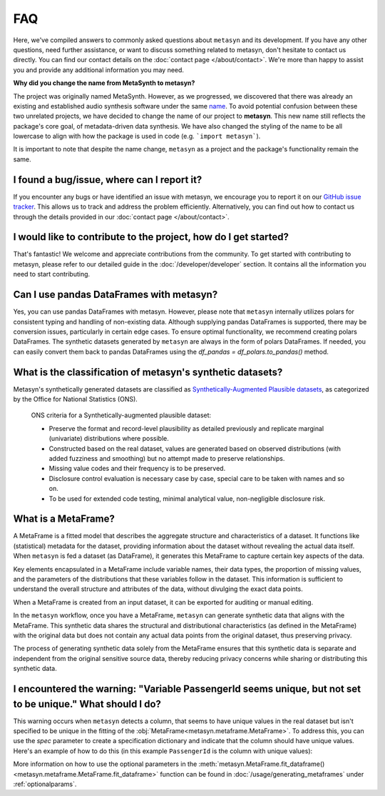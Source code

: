 FAQ
===

Here, we've compiled answers to commonly asked questions about ``metasyn`` and its development. If you have any other questions, need further assistance, or want to discuss something related to metasyn, don't hesitate to contact us directly. You can find our contact details on the :doc:`contact page </about/contact>`. We're more than happy to assist you and provide any additional information you may need.

**Why did you change the name from MetaSynth to metasyn?**

The project was originally named MetaSynth. However, as we progressed, we discovered that there was already an existing and established audio synthesis software under the same `name <https://uisoftware.com/metasynth/>`_. To avoid potential confusion between these two unrelated projects, we have decided to change the name of our project to **metasyn**. This new name still reflects the package's core goal, of metadata-driven data synthesis. We have also changed the styling of the name to be all lowercase to align with how the package is used in code (e.g. ```import metasyn```).

It is important to note that despite the name change, ``metasyn`` as a project and the package's functionality remain the same.


**I found a bug/issue, where can I report it?**
-----------------------------------------------
If you encounter any bugs or have identified an issue with metasyn, we encourage you to report it on our `GitHub issue tracker <https://github.com/sodascience/metasyn/issues>`_. This allows us to track and address the problem efficiently. Alternatively, you can find out how to contact us through the details provided in our :doc:`contact page </about/contact>`.

**I would like to contribute to the project, how do I get started?**
---------------------------------------------------------------------
That's fantastic! We welcome and appreciate contributions from the community. To get started with contributing to metasyn, please refer to our detailed guide in the :doc:`/developer/developer` section. It contains all the information you need to start contributing.

**Can I use pandas DataFrames with metasyn?**
-----------------------------------------------
Yes, you can use pandas DataFrames with metasyn. However, please note that ``metasyn`` internally utilizes polars for consistent typing and handling of non-existing data. Although supplying pandas DataFrames is supported, there may be conversion issues, particularly in certain edge cases. To ensure optimal functionality, we recommend creating polars DataFrames. The synthetic datasets generated by ``metasyn`` are always in the form of polars DataFrames. If needed, you can easily convert them back to pandas DataFrames using the `df_pandas = df_polars.to_pandas()` method.

**What is the classification of metasyn's synthetic datasets?**
------------------------------------------------------------------
Metasyn's synthetically generated datasets are classified as `Synthetically-Augmented Plausible datasets <https://www.ons.gov.uk/methodology/methodologicalpublications/generalmethodology/onsworkingpaperseries/onsmethodologyworkingpaperseriesnumber16syntheticdatapilot>`__, as categorized by the Office for National Statistics (ONS).

.. epigraph:: ONS criteria for a Synthetically-augmented plausible dataset:
   
   * Preserve the format and record-level plausibility as detailed previously and replicate marginal (univariate) distributions where possible.
   * Constructed based on the real dataset, values are generated based on observed distributions (with added fuzziness and smoothing) but no attempt made to preserve relationships.
   * Missing value codes and their frequency is to be preserved.
   * Disclosure control evaluation is necessary case by case, special care to be taken with names and so on.
   * To be used for extended code testing, minimal analytical value, non-negligible disclosure risk.

**What is a MetaFrame?**
-------------------------
A MetaFrame is a fitted model that describes the aggregate structure and characteristics of a dataset. It functions like (statistical) metadata for the dataset, providing information about the dataset without revealing the actual data itself. When ``metasyn`` is fed a dataset (as DataFrame), it generates this MetaFrame to capture certain key aspects of the data.

Key elements encapsulated in a MetaFrame include variable names, their data types, the proportion of missing values, and the parameters of the distributions that these variables follow in the dataset. This information is sufficient to understand the overall structure and attributes of the data, without divulging the exact data points.

When a MetaFrame is created from an input dataset, it can be exported for auditing or manual editing. 

In the ``metasyn`` workflow, once you have a MetaFrame, ``metasyn`` can generate synthetic data that aligns with the MetaFrame. This synthetic data shares the structural and distributional characteristics (as defined in the MetaFrame) with the original data but does not contain any actual data points from the original dataset, thus preserving privacy.

The process of generating synthetic data solely from the MetaFrame ensures that this synthetic data is separate and independent from the original sensitive source data, thereby reducing privacy concerns while sharing or distributing this synthetic data.

**I encountered the warning: "Variable PassengerId seems unique, but not set to be unique." What should I do?**
-----------------------------------------------------------------------------------------------------------------
This warning occurs when ``metasyn`` detects a column, that seems to have unique values in the real dataset but isn't specified to be unique in the fitting of the :obj:`MetaFrame<metasyn.metaframe.MetaFrame>`. To address this, you can use the `spec` parameter to create a specification dictionary and indicate that the column should have unique values. Here's an example of how to do this (in this example ``PassengerId`` is the column with unique values):

.. code-block:: python
   from metasyn import VarSpec

   # Create a specification dictionary, and specify the column as unique:
   var_specs = [
      VarSpec("PassengerId", unique=true)
   ]

   # Call the fit_dataframe() function, passing in the `var_spec` dictionary as the `spec` argument
   mf = MetaFrame.fit_dataframe(df, var_specs=var_specs)

More information on how to use the optional parameters in the :meth:`metasyn.MetaFrame.fit_dataframe() <metasyn.metaframe.MetaFrame.fit_dataframe>` function can be found in :doc:`/usage/generating_metaframes` under :ref:`optionalparams`.

